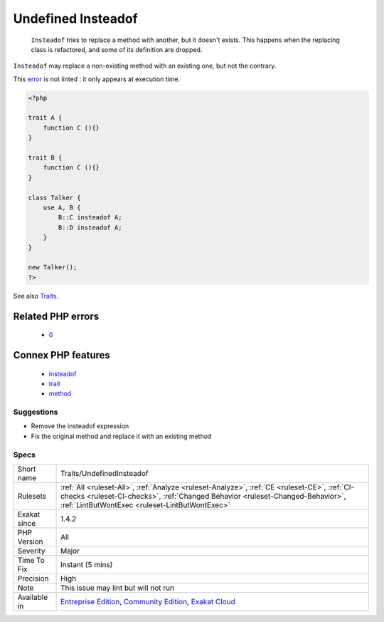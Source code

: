 .. _traits-undefinedinsteadof:

.. _undefined-insteadof:

Undefined Insteadof
+++++++++++++++++++

  ``Insteadof`` tries to replace a method with another, but it doesn't exists. This happens when the replacing class is refactored, and some of its definition are dropped. 

``Insteadof`` may replace a non-existing method with an existing one, but not the contrary. 



This `error <https://www.php.net/error>`_ is not linted : it only appears at execution time.

.. code-block:: php
   
   <?php
   
   trait A {
       function C (){}
   }
   
   trait B {
       function C (){}
   }
   
   class Talker {
       use A, B {
           B::C insteadof A;
           B::D insteadof A;
       }
   }
   
   new Talker();
   ?>

See also `Traits <https://www.php.net/manual/en/language.oop5.traits.php>`_.

Related PHP errors 
-------------------

  + `0 <https://php-errors.readthedocs.io/en/latest/messages/An+alias+%28%25s%29+was+defined+for+method+%25s%28%29%2C+but+this+method+does+not+exist.html>`_



Connex PHP features
-------------------

  + `insteadof <https://php-dictionary.readthedocs.io/en/latest/dictionary/insteadof.ini.html>`_
  + `trait <https://php-dictionary.readthedocs.io/en/latest/dictionary/trait.ini.html>`_
  + `method <https://php-dictionary.readthedocs.io/en/latest/dictionary/method.ini.html>`_


Suggestions
___________

* Remove the insteadof expression
* Fix the original method and replace it with an existing method




Specs
_____

+--------------+--------------------------------------------------------------------------------------------------------------------------------------------------------------------------------------------------------------------------------+
| Short name   | Traits/UndefinedInsteadof                                                                                                                                                                                                      |
+--------------+--------------------------------------------------------------------------------------------------------------------------------------------------------------------------------------------------------------------------------+
| Rulesets     | :ref:`All <ruleset-All>`, :ref:`Analyze <ruleset-Analyze>`, :ref:`CE <ruleset-CE>`, :ref:`CI-checks <ruleset-CI-checks>`, :ref:`Changed Behavior <ruleset-Changed-Behavior>`, :ref:`LintButWontExec <ruleset-LintButWontExec>` |
+--------------+--------------------------------------------------------------------------------------------------------------------------------------------------------------------------------------------------------------------------------+
| Exakat since | 1.4.2                                                                                                                                                                                                                          |
+--------------+--------------------------------------------------------------------------------------------------------------------------------------------------------------------------------------------------------------------------------+
| PHP Version  | All                                                                                                                                                                                                                            |
+--------------+--------------------------------------------------------------------------------------------------------------------------------------------------------------------------------------------------------------------------------+
| Severity     | Major                                                                                                                                                                                                                          |
+--------------+--------------------------------------------------------------------------------------------------------------------------------------------------------------------------------------------------------------------------------+
| Time To Fix  | Instant (5 mins)                                                                                                                                                                                                               |
+--------------+--------------------------------------------------------------------------------------------------------------------------------------------------------------------------------------------------------------------------------+
| Precision    | High                                                                                                                                                                                                                           |
+--------------+--------------------------------------------------------------------------------------------------------------------------------------------------------------------------------------------------------------------------------+
| Note         | This issue may lint but will not run                                                                                                                                                                                           |
+--------------+--------------------------------------------------------------------------------------------------------------------------------------------------------------------------------------------------------------------------------+
| Available in | `Entreprise Edition <https://www.exakat.io/entreprise-edition>`_, `Community Edition <https://www.exakat.io/community-edition>`_, `Exakat Cloud <https://www.exakat.io/exakat-cloud/>`_                                        |
+--------------+--------------------------------------------------------------------------------------------------------------------------------------------------------------------------------------------------------------------------------+


